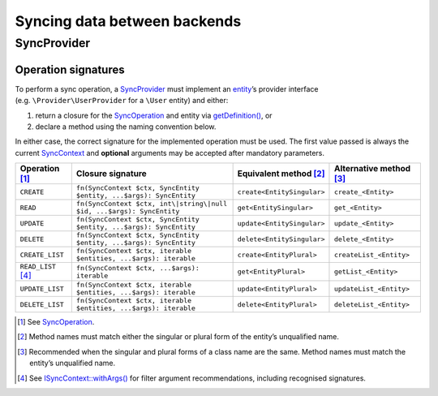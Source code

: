 Syncing data between backends
=============================

SyncProvider
------------

Operation signatures
~~~~~~~~~~~~~~~~~~~~

To perform a sync operation, a `SyncProvider`_ must implement an `entity`_’s
provider interface (e.g. ``\Provider\UserProvider`` for a ``\User`` entity) and
either:

1. return a closure for the `SyncOperation`_ and entity via `getDefinition()`_,
   or
2. declare a method using the naming convention below.

In either case, the correct signature for the implemented operation must be
used. The first value passed is always the current `SyncContext`_ and
**optional** arguments may be accepted after mandatory parameters.

+----------------------+-----------------------------------------------------------------------+----------------------------+-------------------------+
| Operation [1]_       | Closure signature                                                     | Equivalent method [2]_     | Alternative method [3]_ |
+======================+=======================================================================+============================+=========================+
| ``CREATE``           | ``fn(SyncContext $ctx, SyncEntity $entity, ...$args): SyncEntity``    | ``create<EntitySingular>`` | ``create_<Entity>``     |
+----------------------+-----------------------------------------------------------------------+----------------------------+-------------------------+
| ``READ``             | ``fn(SyncContext $ctx, int\|string\|null $id, ...$args): SyncEntity`` | ``get<EntitySingular>``    | ``get_<Entity>``        |
+----------------------+-----------------------------------------------------------------------+----------------------------+-------------------------+
| ``UPDATE``           | ``fn(SyncContext $ctx, SyncEntity $entity, ...$args): SyncEntity``    | ``update<EntitySingular>`` | ``update_<Entity>``     |
+----------------------+-----------------------------------------------------------------------+----------------------------+-------------------------+
| ``DELETE``           | ``fn(SyncContext $ctx, SyncEntity $entity, ...$args): SyncEntity``    | ``delete<EntitySingular>`` | ``delete_<Entity>``     |
+----------------------+-----------------------------------------------------------------------+----------------------------+-------------------------+
| ``CREATE_LIST``      | ``fn(SyncContext $ctx, iterable $entities, ...$args): iterable``      | ``create<EntityPlural>``   | ``createList_<Entity>`` |
+----------------------+-----------------------------------------------------------------------+----------------------------+-------------------------+
| ``READ_LIST``\  [4]_ | ``fn(SyncContext $ctx, ...$args): iterable``                          | ``get<EntityPlural>``      | ``getList_<Entity>``    |
+----------------------+-----------------------------------------------------------------------+----------------------------+-------------------------+
| ``UPDATE_LIST``      | ``fn(SyncContext $ctx, iterable $entities, ...$args): iterable``      | ``update<EntityPlural>``   | ``updateList_<Entity>`` |
+----------------------+-----------------------------------------------------------------------+----------------------------+-------------------------+
| ``DELETE_LIST``      | ``fn(SyncContext $ctx, iterable $entities, ...$args): iterable``      | ``delete<EntityPlural>``   | ``deleteList_<Entity>`` |
+----------------------+-----------------------------------------------------------------------+----------------------------+-------------------------+

.. [1]
   See `SyncOperation`_.

.. [2]
   Method names must match either the singular or plural form of the entity’s
   unqualified name.

.. [3]
   Recommended when the singular and plural forms of a class name are the same.
   Method names must match the entity’s unqualified name.

.. [4]
   See `ISyncContext::withArgs()`_ for filter argument recommendations,
   including recognised signatures.

.. _SyncProvider: https://lkrms.github.io/php-util/classes/Lkrms-Sync-Concept-SyncProvider.html
.. _entity: https://lkrms.github.io/php-util/classes/Lkrms-Sync-Concept-SyncEntity.html
.. _SyncOperation: https://lkrms.github.io/php-util/classes/Lkrms-Sync-Support-SyncOperation.html
.. _getDefinition(): https://lkrms.github.io/php-util/classes/Lkrms-Sync-Concept-SyncProvider.html#method_getDefinition
.. _SyncContext: https://lkrms.github.io/php-util/classes/Lkrms-Sync-Support-SyncContext.html
.. _`ISyncContext::withArgs()`: https://lkrms.github.io/php-util/classes/Lkrms-Sync-Contract-ISyncContext.html#method_withArgs
